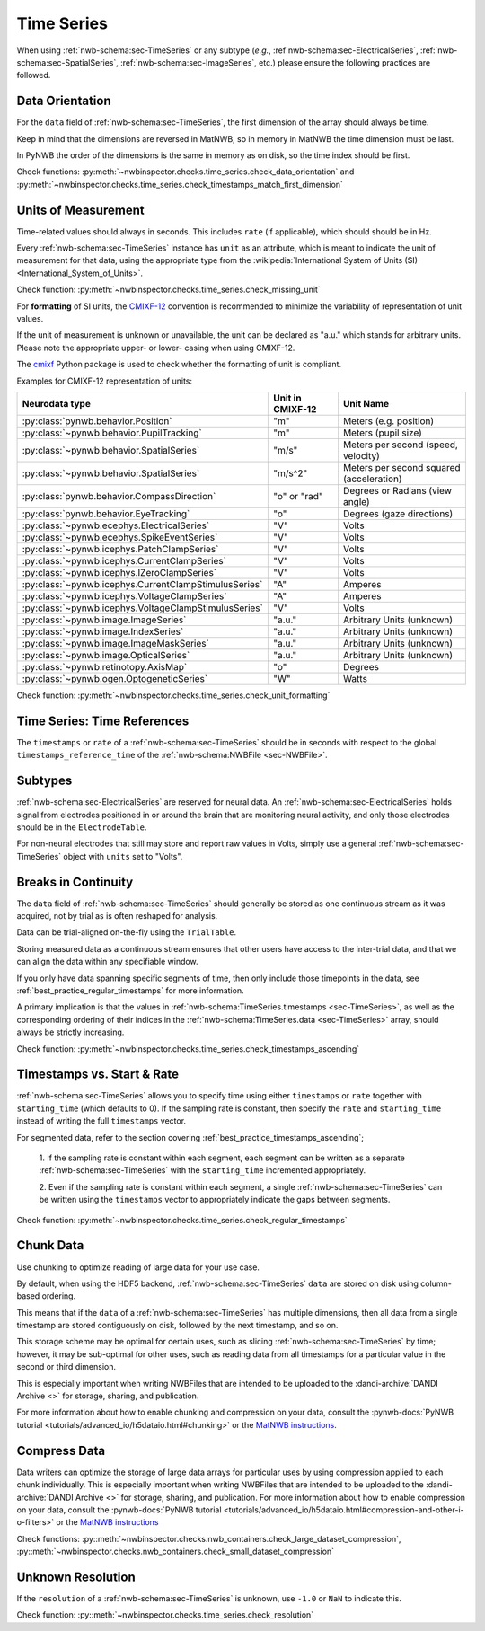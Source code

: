 Time Series
===========

When using :ref:`nwb-schema:sec-TimeSeries` or any subtype
(*e.g.*, :ref`nwb-schema:sec-ElectricalSeries`, :ref:`nwb-schema:sec-SpatialSeries`,
:ref:`nwb-schema:sec-ImageSeries`, etc.) please ensure the following practices are followed.




.. _best_practice_data_orientation:

Data Orientation
~~~~~~~~~~~~~~~~

For the ``data`` field of :ref:`nwb-schema:sec-TimeSeries`, the first dimension of the array should always be time.

Keep in mind that the dimensions are reversed in MatNWB, so in memory in MatNWB the time dimension must be last.

In PyNWB the order of the dimensions is the same in memory as on disk, so the time index should be first.

Check functions: :py:meth:`~nwbinspector.checks.time_series.check_data_orientation` and
:py:meth:`~nwbinspector.checks.time_series.check_timestamps_match_first_dimension`



.. _best_practice_unit_of_measurement:

Units of Measurement
~~~~~~~~~~~~~~~~~~~~

Time-related values should always in seconds. This includes ``rate`` (if applicable), which should should be in Hz.

Every :ref:`nwb-schema:sec-TimeSeries` instance has ``unit`` as an attribute, which is meant to indicate the unit of
measurement for that data, using the appropriate type from the
:wikipedia:`International System of Units (SI) <International_System_of_Units>`.

Check function: :py:meth:`~nwbinspector.checks.time_series.check_missing_unit`

For **formatting** of SI units, the `CMIXF-12 <https://people.csail.mit.edu/jaffer/MIXF/CMIXF-12>`_
convention is recommended to minimize the variability of representation of unit values.

If the unit of measurement is unknown or unavailable, the unit can be declared as "a.u."
which stands for arbitrary units.
Please note the appropriate upper- or lower- casing when using CMIXF-12.

The `cmixf <https://github.com/sensein/cmixf>`_ Python package is used to check whether
the formatting of unit is compliant.

Examples for CMIXF-12 representation of units:

.. list-table::
   :widths: 25 25 50
   :align: center
   :header-rows: 1

   * - Neurodata type
     - Unit in CMIXF-12
     - Unit Name
   * - :py:class:`pynwb.behavior.Position`
     - "m"
     - Meters (e.g. position)
   * - :py:class:`~pynwb.behavior.PupilTracking`
     - "m"
     - Meters (pupil size)
   * - :py:class:`~pynwb.behavior.SpatialSeries`
     - "m/s"
     - Meters per second (speed, velocity)
   * - :py:class:`~pynwb.behavior.SpatialSeries`
     - "m/s^2"
     - Meters per second squared (acceleration)
   * - :py:class:`pynwb.behavior.CompassDirection`
     - "o" or "rad"
     - Degrees or Radians (view angle)
   * - :py:class:`pynwb.behavior.EyeTracking`
     - "o"
     - Degrees (gaze directions)
   * - :py:class:`~pynwb.ecephys.ElectricalSeries`
     - "V"
     - Volts
   * - :py:class:`~pynwb.ecephys.SpikeEventSeries`
     - "V"
     - Volts
   * - :py:class:`~pynwb.icephys.PatchClampSeries`
     - "V"
     - Volts
   * - :py:class:`~pynwb.icephys.CurrentClampSeries`
     - "V"
     - Volts
   * - :py:class:`~pynwb.icephys.IZeroClampSeries`
     - "V"
     - Volts
   * - :py:class:`~pynwb.icephys.CurrentClampStimulusSeries`
     - "A"
     - Amperes
   * - :py:class:`~pynwb.icephys.VoltageClampSeries`
     - "A"
     - Amperes
   * - :py:class:`~pynwb.icephys.VoltageClampStimulusSeries`
     - "V"
     - Volts
   * - :py:class:`~pynwb.image.ImageSeries`
     - "a.u."
     - Arbitrary Units (unknown)
   * - :py:class:`~pynwb.image.IndexSeries`
     - "a.u."
     - Arbitrary Units (unknown)
   * - :py:class:`~pynwb.image.ImageMaskSeries`
     - "a.u."
     - Arbitrary Units (unknown)
   * - :py:class:`~pynwb.image.OpticalSeries`
     - "a.u."
     - Arbitrary Units (unknown)
   * - :py:class:`~pynwb.retinotopy.AxisMap`
     - "o"
     - Degrees
   * - :py:class:`~pynwb.ogen.OptogeneticSeries`
     - "W"
     - Watts

Check function: :py:meth:`~nwbinspector.checks.time_series.check_unit_formatting`

.. _best_practice_time_series_global_time_reference:

Time Series: Time References
~~~~~~~~~~~~~~~~~~~~~~~~~~~~

The ``timestamps`` or ``rate`` of a :ref:`nwb-schema:sec-TimeSeries` should be in seconds with respect to
the global ``timestamps_reference_time`` of the :ref:`nwb-schema:NWBFile <sec-NWBFile>`.



.. _best_practice_time_series_subtypes:

Subtypes
~~~~~~~~

:ref:`nwb-schema:sec-ElectricalSeries` are reserved for neural data. An
:ref:`nwb-schema:sec-ElectricalSeries` holds signal from electrodes positioned in or around the
brain that are monitoring neural activity, and only those electrodes should be in the ``ElectrodeTable``.

For non-neural electrodes that still may store and report raw values in Volts, simply use a general
:ref:`nwb-schema:sec-TimeSeries` object with ``units`` set to "Volts".



.. _best_practice_timestamps_ascending:

Breaks in Continuity
~~~~~~~~~~~~~~~~~~~~
The ``data`` field of :ref:`nwb-schema:sec-TimeSeries` should generally be stored as one continuous stream
as it was acquired, not by trial as is often reshaped for analysis.

Data can be trial-aligned on-the-fly using the ``TrialTable``.

Storing measured data as a continuous stream ensures that other users have access to the inter-trial data, and that we
can align the data within any specifiable window.

If you only have data spanning specific segments of time, then only include those timepoints in the data, see
:ref:`best_practice_regular_timestamps` for more information.

A primary implication is that the values in :ref:`nwb-schema:TimeSeries.timestamps <sec-TimeSeries>`, as well as the
corresponding ordering of their indices in the :ref:`nwb-schema:TimeSeries.data <sec-TimeSeries>` array, should always
be strictly increasing.

Check function: :py:meth:`~nwbinspector.checks.time_series.check_timestamps_ascending`



.. _best_practice_regular_timestamps:

Timestamps vs. Start & Rate
~~~~~~~~~~~~~~~~~~~~~~~~~~~

:ref:`nwb-schema:sec-TimeSeries` allows you to specify time using either ``timestamps`` or ``rate``
together with ``starting_time`` (which defaults to 0). If the sampling rate is constant, then specify the ``rate`` and
``starting_time`` instead of writing the full ``timestamps`` vector.

For segmented data, refer to the section covering :ref:`best_practice_timestamps_ascending`;

    1. If the sampling rate is constant within each segment, each segment can be written as a separate
    :ref:`nwb-schema:sec-TimeSeries` with the ``starting_time`` incremented appropriately.

    2. Even if the sampling rate is constant within each segment, a single :ref:`nwb-schema:sec-TimeSeries` can be
    written using the ``timestamps`` vector to appropriately indicate the gaps between segments.

Check function: :py:meth:`~nwbinspector.checks.time_series.check_regular_timestamps`



.. _best_practice_chunk_data:

Chunk Data
~~~~~~~~~~

Use chunking to optimize reading of large data for your use case.

By default, when using the HDF5 backend, :ref:`nwb-schema:sec-TimeSeries` ``data`` are stored on disk using
column-based ordering.

This means that if the ``data`` of a :ref:`nwb-schema:sec-TimeSeries` has multiple dimensions, then all data from a
single timestamp are stored contiguously on disk, followed by the next timestamp, and so on.

This storage scheme may be optimal for certain uses, such as slicing :ref:`nwb-schema:sec-TimeSeries` by time; however,
it may be sub-optimal for other uses, such as reading data from all timestamps for a particular value in the second or
third dimension.

This is especially important when writing NWBFiles that are intended to be uploaded to the
:dandi-archive:`DANDI Archive <>` for storage, sharing, and publication.

For more information about how to enable chunking and compression on your data, consult the
:pynwb-docs:`PyNWB tutorial <tutorials/advanced_io/h5dataio.html#chunking>` or the
`MatNWB instructions <https://neurodatawithoutborders.github.io/matnwb/tutorials/html/dataPipe.html#2>`_.



.. _best_practice_compression:

Compress Data
~~~~~~~~~~~~~

Data writers can optimize the storage of large data arrays for particular uses by using compression applied to each
chunk individually. This is especially important when writing NWBFiles that are intended to be uploaded to the
:dandi-archive:`DANDI Archive <>` for storage, sharing, and publication. For more information about how to enable compression on your data, consult the
:pynwb-docs:`PyNWB tutorial <tutorials/advanced_io/h5dataio.html#compression-and-other-i-o-filters>` or the
`MatNWB instructions <https://neurodatawithoutborders.github.io/matnwb/tutorials/html/dataPipe.html#2>`_

Check functions: :py::meth:`~nwbinspector.checks.nwb_containers.check_large_dataset_compression`,
:py::meth:`~nwbinspector.checks.nwb_containers.check_small_dataset_compression`



.. _best_practice_resolution:

Unknown Resolution
~~~~~~~~~~~~~~~~~~

If the ``resolution`` of a :ref:`nwb-schema:sec-TimeSeries` is unknown, use ``-1.0`` or ``NaN`` to indicate this.

Check function: :py::meth:`~nwbinspector.checks.time_series.check_resolution`
